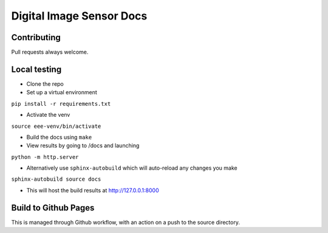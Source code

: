 =========================
Digital Image Sensor Docs
=========================

Contributing
------------

Pull requests always welcome.

Local testing
-------------

- Clone the repo
- Set up a virtual environment 

``pip install -r requirements.txt``

- Activate the venv

``source eee-venv/bin/activate``

- Build the docs using ``make``
- View results by going to /docs and launching

``python -m http.server``

- Alternatively use ``sphinx-autobuild`` which will auto-reload any changes you make

``sphinx-autobuild source docs``

- This will host the build results at http://127.0.0.1:8000


Build to Github Pages
---------------------

This is managed through Github workflow, with an action on a push to the source directory.